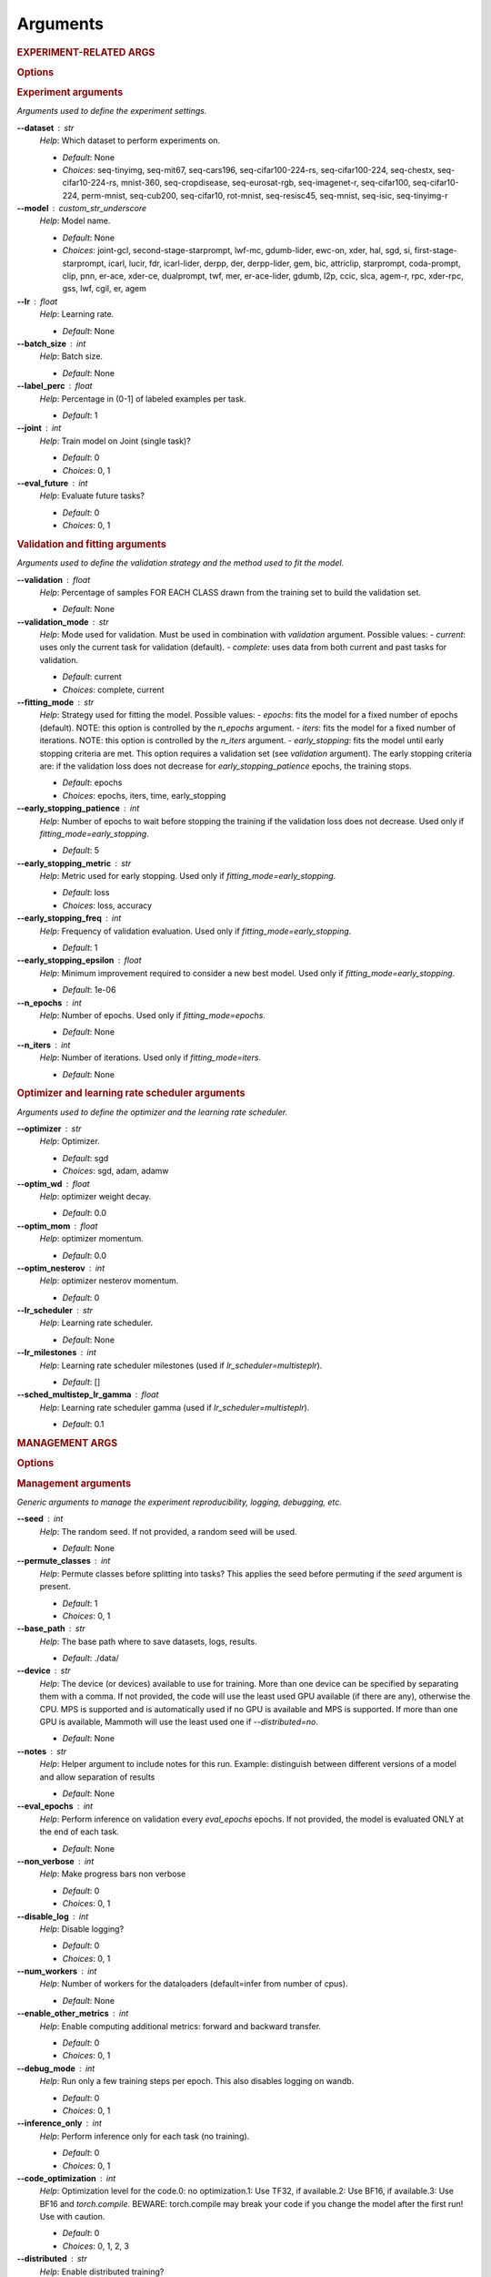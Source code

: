 .. _module-args:

Arguments
=========

.. rubric:: EXPERIMENT-RELATED ARGS

.. rubric:: Options



.. rubric:: Experiment arguments

*Arguments used to define the experiment settings.*

**\-\-dataset** : str
	*Help*: Which dataset to perform experiments on.

	- *Default*: None
	- *Choices*: seq-tinyimg, seq-mit67, seq-cars196, seq-cifar100-224-rs, seq-cifar100-224, seq-chestx, seq-cifar10-224-rs, mnist-360, seq-cropdisease, seq-eurosat-rgb, seq-imagenet-r, seq-cifar100, seq-cifar10-224, perm-mnist, seq-cub200, seq-cifar10, rot-mnist, seq-resisc45, seq-mnist, seq-isic, seq-tinyimg-r
**\-\-model** : custom_str_underscore
	*Help*: Model name.

	- *Default*: None
	- *Choices*: joint-gcl, second-stage-starprompt, lwf-mc, gdumb-lider, ewc-on, xder, hal, sgd, si, first-stage-starprompt, icarl, lucir, fdr, icarl-lider, derpp, der, derpp-lider, gem, bic, attriclip, starprompt, coda-prompt, clip, pnn, er-ace, xder-ce, dualprompt, twf, mer, er-ace-lider, gdumb, l2p, ccic, slca, agem-r, rpc, xder-rpc, gss, lwf, cgil, er, agem
**\-\-lr** : float
	*Help*: Learning rate.

	- *Default*: None
**\-\-batch_size** : int
	*Help*: Batch size.

	- *Default*: None
**\-\-label_perc** : float
	*Help*: Percentage in (0-1] of labeled examples per task.

	- *Default*: 1
**\-\-joint** : int
	*Help*: Train model on Joint (single task)?

	- *Default*: 0
	- *Choices*: 0, 1
**\-\-eval_future** : int
	*Help*: Evaluate future tasks?

	- *Default*: 0
	- *Choices*: 0, 1

.. rubric:: Validation and fitting arguments

*Arguments used to define the validation strategy and the method used to fit the model.*

**\-\-validation** : float
	*Help*: Percentage of samples FOR EACH CLASS drawn from the training set to build the validation set.

	- *Default*: None
**\-\-validation_mode** : str
	*Help*: Mode used for validation. Must be used in combination with `validation` argument. Possible values: - `current`: uses only the current task for validation (default). - `complete`: uses data from both current and past tasks for validation.

	- *Default*: current
	- *Choices*: complete, current
**\-\-fitting_mode** : str
	*Help*: Strategy used for fitting the model. Possible values: - `epochs`: fits the model for a fixed number of epochs (default). NOTE: this option is controlled by the `n_epochs` argument. - `iters`: fits the model for a fixed number of iterations. NOTE: this option is controlled by the `n_iters` argument. - `early_stopping`: fits the model until early stopping criteria are met. This option requires a validation set (see `validation` argument).   The early stopping criteria are: if the validation loss does not decrease for `early_stopping_patience` epochs, the training stops.

	- *Default*: epochs
	- *Choices*: epochs, iters, time, early_stopping
**\-\-early_stopping_patience** : int
	*Help*: Number of epochs to wait before stopping the training if the validation loss does not decrease. Used only if `fitting_mode=early_stopping`.

	- *Default*: 5
**\-\-early_stopping_metric** : str
	*Help*: Metric used for early stopping. Used only if `fitting_mode=early_stopping`.

	- *Default*: loss
	- *Choices*: loss, accuracy
**\-\-early_stopping_freq** : int
	*Help*: Frequency of validation evaluation. Used only if `fitting_mode=early_stopping`.

	- *Default*: 1
**\-\-early_stopping_epsilon** : float
	*Help*: Minimum improvement required to consider a new best model. Used only if `fitting_mode=early_stopping`.

	- *Default*: 1e-06
**\-\-n_epochs** : int
	*Help*: Number of epochs. Used only if `fitting_mode=epochs`.

	- *Default*: None
**\-\-n_iters** : int
	*Help*: Number of iterations. Used only if `fitting_mode=iters`.

	- *Default*: None

.. rubric:: Optimizer and learning rate scheduler arguments

*Arguments used to define the optimizer and the learning rate scheduler.*

**\-\-optimizer** : str
	*Help*: Optimizer.

	- *Default*: sgd
	- *Choices*: sgd, adam, adamw
**\-\-optim_wd** : float
	*Help*: optimizer weight decay.

	- *Default*: 0.0
**\-\-optim_mom** : float
	*Help*: optimizer momentum.

	- *Default*: 0.0
**\-\-optim_nesterov** : int
	*Help*: optimizer nesterov momentum.

	- *Default*: 0
**\-\-lr_scheduler** : str
	*Help*: Learning rate scheduler.

	- *Default*: None
**\-\-lr_milestones** : int
	*Help*: Learning rate scheduler milestones (used if `lr_scheduler=multisteplr`).

	- *Default*: []
**\-\-sched_multistep_lr_gamma** : float
	*Help*: Learning rate scheduler gamma (used if `lr_scheduler=multisteplr`).

	- *Default*: 0.1

.. rubric:: MANAGEMENT ARGS

.. rubric:: Options



.. rubric:: Management arguments

*Generic arguments to manage the experiment reproducibility, logging, debugging, etc.*

**\-\-seed** : int
	*Help*: The random seed. If not provided, a random seed will be used.

	- *Default*: None
**\-\-permute_classes** : int
	*Help*: Permute classes before splitting into tasks? This applies the seed before permuting if the `seed` argument is present.

	- *Default*: 1
	- *Choices*: 0, 1
**\-\-base_path** : str
	*Help*: The base path where to save datasets, logs, results.

	- *Default*: ./data/
**\-\-device** : str
	*Help*: The device (or devices) available to use for training. More than one device can be specified by separating them with a comma. If not provided, the code will use the least used GPU available (if there are any), otherwise the CPU. MPS is supported and is automatically used if no GPU is available and MPS is supported. If more than one GPU is available, Mammoth will use the least used one if `--distributed=no`.

	- *Default*: None
**\-\-notes** : str
	*Help*: Helper argument to include notes for this run. Example: distinguish between different versions of a model and allow separation of results

	- *Default*: None
**\-\-eval_epochs** : int
	*Help*: Perform inference on validation every `eval_epochs` epochs. If not provided, the model is evaluated ONLY at the end of each task.

	- *Default*: None
**\-\-non_verbose** : int
	*Help*: Make progress bars non verbose

	- *Default*: 0
	- *Choices*: 0, 1
**\-\-disable_log** : int
	*Help*: Disable logging?

	- *Default*: 0
	- *Choices*: 0, 1
**\-\-num_workers** : int
	*Help*: Number of workers for the dataloaders (default=infer from number of cpus).

	- *Default*: None
**\-\-enable_other_metrics** : int
	*Help*: Enable computing additional metrics: forward and backward transfer.

	- *Default*: 0
	- *Choices*: 0, 1
**\-\-debug_mode** : int
	*Help*: Run only a few training steps per epoch. This also disables logging on wandb.

	- *Default*: 0
	- *Choices*: 0, 1
**\-\-inference_only** : int
	*Help*: Perform inference only for each task (no training).

	- *Default*: 0
	- *Choices*: 0, 1
**\-\-code_optimization** : int
	*Help*: Optimization level for the code.0: no optimization.1: Use TF32, if available.2: Use BF16, if available.3: Use BF16 and `torch.compile`. BEWARE: torch.compile may break your code if you change the model after the first run! Use with caution.

	- *Default*: 0
	- *Choices*: 0, 1, 2, 3
**\-\-distributed** : str
	*Help*: Enable distributed training?

	- *Default*: no
	- *Choices*: no, dp, ddp
**\-\-savecheck** : str
	*Help*: Save checkpoint every `task` or at the end of the training (`last`).

	- *Default*: None
	- *Choices*: last, task
**\-\-loadcheck** : str
	*Help*: Path of the checkpoint to load (.pt file for the specific task)

	- *Default*: None
**\-\-ckpt_name** : str
	*Help*: (optional) checkpoint save name.

	- *Default*: None
**\-\-start_from** : int
	*Help*: Task to start from

	- *Default*: None
**\-\-stop_after** : int
	*Help*: Task limit

	- *Default*: None

.. rubric:: Wandb arguments

*Arguments to manage logging on Wandb.*

**\-\-wandb_name** : str
	*Help*: Wandb name for this run. Overrides the default name (`args.model`).

	- *Default*: None
**\-\-wandb_entity** : str
	*Help*: Wandb entity

	- *Default*: None
**\-\-wandb_project** : str
	*Help*: Wandb project name

	- *Default*: None

.. rubric:: REEHARSAL-ONLY ARGS

**\-\-buffer_size** : int
	*Help*: The size of the memory buffer.

	- *Default*: None

**\-\-minibatch_size** : int
	*Help*: The batch size of the memory buffer.

	- *Default*: None


